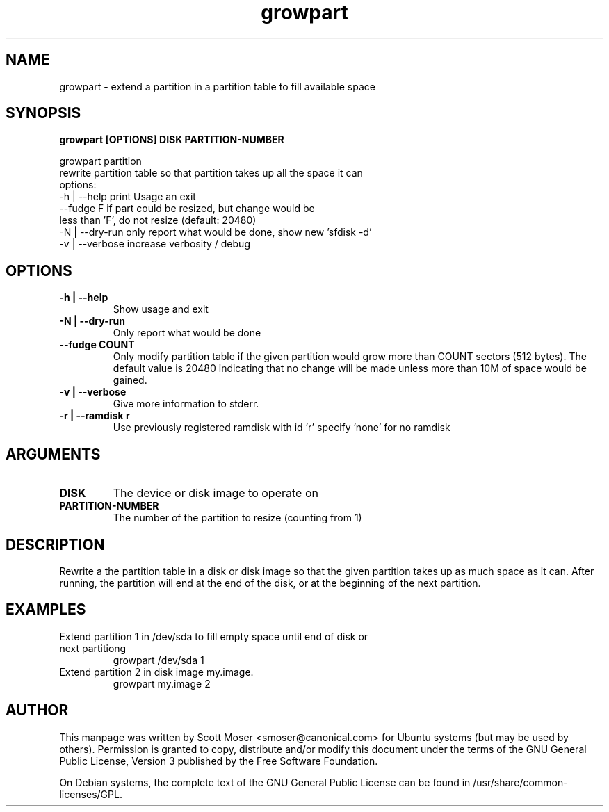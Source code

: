 .TH growpart 1 "25 Feb 2011" cloud\-utils "cloud\-utils"
.SH NAME
growpart \- extend a partition in a partition table to fill available space

.SH SYNOPSIS
.BI "growpart [OPTIONS] DISK PARTITION\-NUMBER"

growpart partition
   rewrite partition table so that partition takes up all the space it can
   options:
    -h | --help      print Usage an exit
         --fudge F   if part could be resized, but change would be
                     less than 'F', do not resize (default: 20480)
    -N | --dry-run   only report what would be done, show new 'sfdisk -d'
    -v | --verbose   increase verbosity / debug

.SH OPTIONS
.TP
.B -h | --help
Show usage and exit
.TP
.B -N | --dry-run
Only report what would be done
.TP
.B      --fudge COUNT
Only modify partition table if the given partition would grow more than COUNT sectors (512 bytes).  The default value is 20480 indicating that no change will be made unless more than 10M of space would be gained.
.TP
.B -v | --verbose
Give more information to stderr.
.TP
.B -r | --ramdisk r
Use previously registered ramdisk with id 'r' specify 'none' for no ramdisk

.SH ARGUMENTS
.TP
.B DISK
The device or disk image to operate on
.TP
.B PARTITION\-NUMBER
The number of the partition to resize (counting from 1)

.SH DESCRIPTION
Rewrite a the partition table in a disk or disk image so that the given partition takes up as much space as it can.  After running, the partition will end at the end of the disk, or at the beginning of the next partition.

.SH EXAMPLES
.TP
Extend partition 1 in /dev/sda to fill empty space until end of disk or next partitiong
   growpart /dev/sda 1
.TP
Extend partition 2 in disk image my.image.
   growpart my.image 2

.SH AUTHOR
This manpage was written by Scott Moser <smoser@canonical.com> for Ubuntu systems (but may be used by others).  Permission is granted to copy, distribute and/or modify this document under the terms of the GNU General Public License, Version 3 published by the Free Software Foundation.

On Debian systems, the complete text of the GNU General Public License can be found in /usr/share/common-licenses/GPL.
